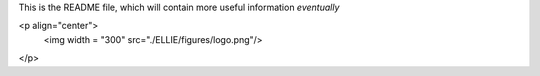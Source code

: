 This is the README file, which will contain more useful information *eventually*

<p align="center">
  <img width = "300" src="./ELLIE/figures/logo.png"/>
</p>